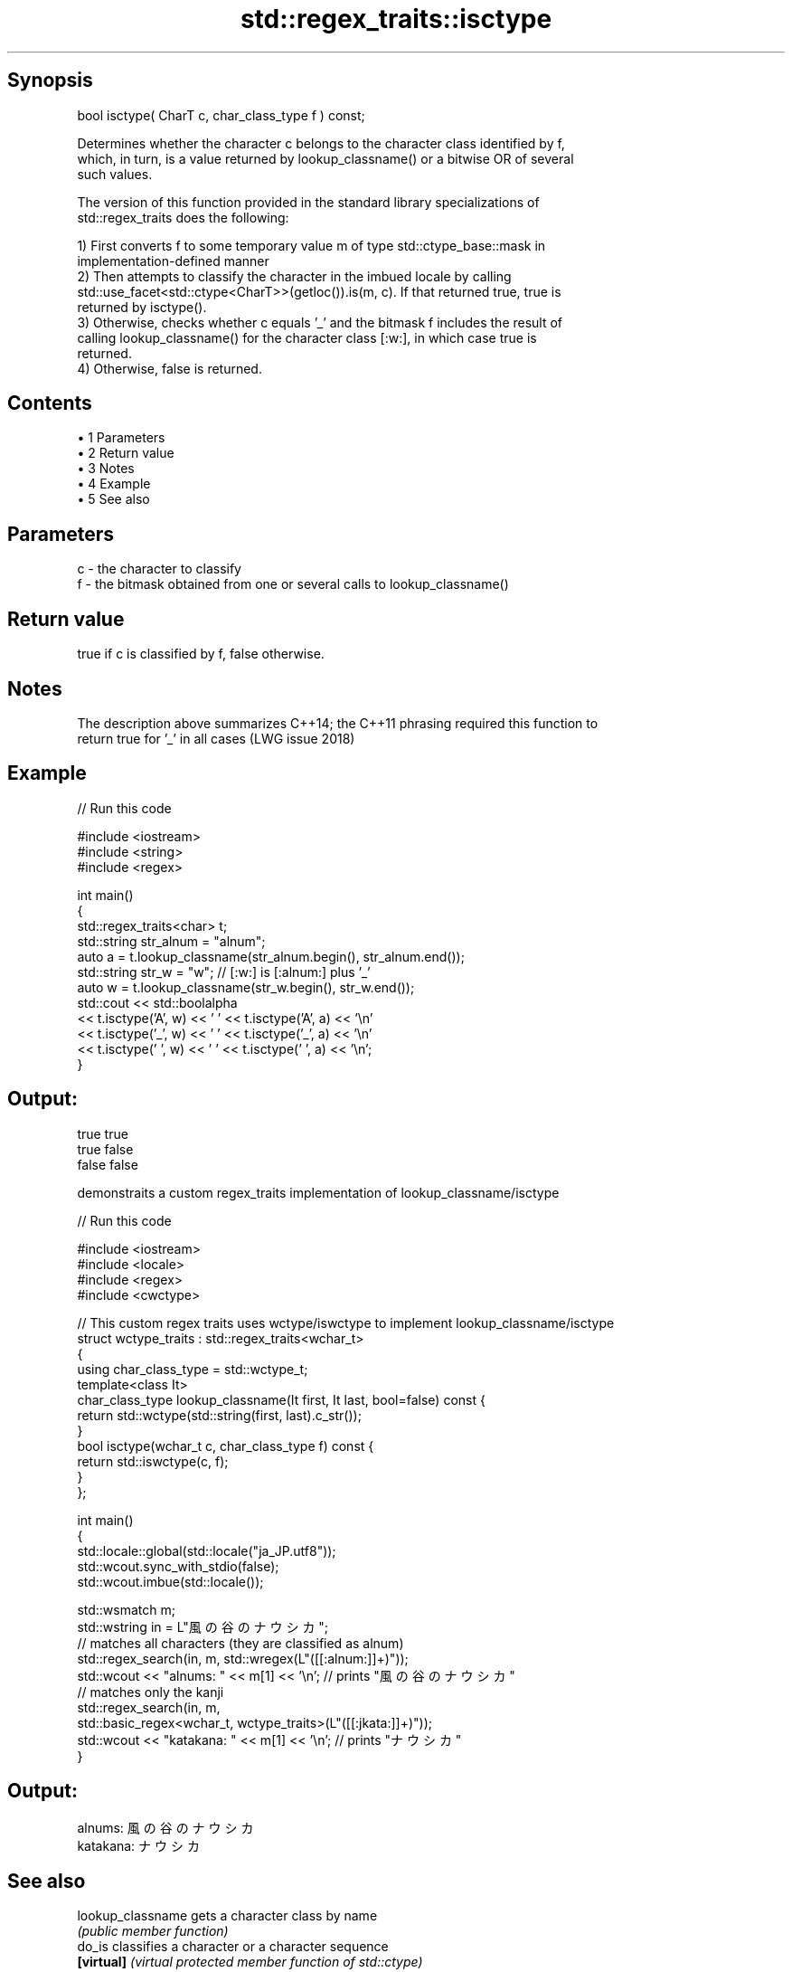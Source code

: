 .TH std::regex_traits::isctype 3 "Apr 19 2014" "1.0.0" "C++ Standard Libary"
.SH Synopsis
   bool isctype( CharT c, char_class_type f ) const;

   Determines whether the character c belongs to the character class identified by f,
   which, in turn, is a value returned by lookup_classname() or a bitwise OR of several
   such values.

   The version of this function provided in the standard library specializations of
   std::regex_traits does the following:

   1) First converts f to some temporary value m of type std::ctype_base::mask in
   implementation-defined manner
   2) Then attempts to classify the character in the imbued locale by calling
   std::use_facet<std::ctype<CharT>>(getloc()).is(m, c). If that returned true, true is
   returned by isctype().
   3) Otherwise, checks whether c equals '_' and the bitmask f includes the result of
   calling lookup_classname() for the character class [:w:], in which case true is
   returned.
   4) Otherwise, false is returned.

.SH Contents

     • 1 Parameters
     • 2 Return value
     • 3 Notes
     • 4 Example
     • 5 See also

.SH Parameters

   c - the character to classify
   f - the bitmask obtained from one or several calls to lookup_classname()

.SH Return value

   true if c is classified by f, false otherwise.

.SH Notes

   The description above summarizes C++14; the C++11 phrasing required this function to
   return true for '_' in all cases (LWG issue 2018)

.SH Example

   
// Run this code

 #include <iostream>
 #include <string>
 #include <regex>

 int main()
 {
     std::regex_traits<char> t;
     std::string str_alnum = "alnum";
     auto a = t.lookup_classname(str_alnum.begin(), str_alnum.end());
     std::string str_w = "w"; // [:w:] is [:alnum:] plus '_'
     auto w = t.lookup_classname(str_w.begin(), str_w.end());
     std::cout << std::boolalpha
               << t.isctype('A', w) << ' ' << t.isctype('A', a) << '\\n'
               << t.isctype('_', w) << ' ' << t.isctype('_', a) << '\\n'
               << t.isctype(' ', w) << ' ' << t.isctype(' ', a) << '\\n';
 }

.SH Output:

 true true
 true false
 false false

   demonstraits a custom regex_traits implementation of lookup_classname/isctype

   
// Run this code

 #include <iostream>
 #include <locale>
 #include <regex>
 #include <cwctype>

 // This custom regex traits uses wctype/iswctype to implement lookup_classname/isctype
 struct wctype_traits : std::regex_traits<wchar_t>
 {
     using char_class_type = std::wctype_t;
     template<class It>
     char_class_type lookup_classname(It first, It last, bool=false) const {
         return std::wctype(std::string(first, last).c_str());
     }
     bool isctype(wchar_t c, char_class_type f) const {
         return std::iswctype(c, f);
     }
 };

 int main()
 {
     std::locale::global(std::locale("ja_JP.utf8"));
     std::wcout.sync_with_stdio(false);
     std::wcout.imbue(std::locale());

     std::wsmatch m;
     std::wstring in = L"風の谷のナウシカ";
     // matches all characters (they are classified as alnum)
     std::regex_search(in, m, std::wregex(L"([[:alnum:]]+)"));
     std::wcout << "alnums: " << m[1] << '\\n'; // prints "風の谷のナウシカ"
     // matches only the kanji
     std::regex_search(in, m,
                       std::basic_regex<wchar_t, wctype_traits>(L"([[:jkata:]]+)"));
     std::wcout << "katakana: " << m[1] << '\\n'; // prints "ナウシカ"
 }

.SH Output:

 alnums: 風の谷のナウシカ
 katakana: ナウシカ

.SH See also

   lookup_classname gets a character class by name
                    \fI(public member function)\fP
   do_is            classifies a character or a character sequence
   \fB[virtual]\fP        \fI(virtual protected member function of std::ctype)\fP
                    classifies a wide character according to the specified LC_CTYPE
   iswctype         category
                    \fI(function)\fP
